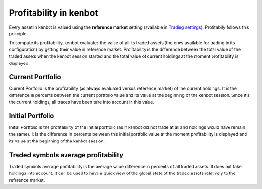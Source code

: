 
Profitability in kenbot
========================

Every asset in kenbot is valued using the **reference market** setting (available in `Trading settings <Trader.html#reference-market>`_\ ). Profitabily follows this principle.

To compute its profitability, kenbot evaluates the value of all its traded assets (the ones available for trading in its configuration) by getting their value in reference market. Profitability is the difference between the total value of the traded assets when the kenbot session started and the total value of current holdings at the moment profitability is displayed.


.. image:: https://raw.githubusercontent.com/gotbase/kenbot/assets/wiki_resources/home.jpg
   :target: https://raw.githubusercontent.com/gotbase/kenbot/assets/wiki_resources/home.jpg
   :alt: home


Current Portfolio
-----------------

Current Portfolio is the profitability (as always evaluated versus reference market) of the current holdings. It is the difference in percents between the current portfolio value and its value at the beginning of the kenbot session. Since it's the current holdings, all trades have been take into account in this value.

Initial Portfolio
-----------------

Initial Portfolio is the profitability of the initial portfolio (as if kenbot did not trade at all and holdings would have remain the same). It is the difference in percents between this initial portfolio value at the moment profitability is displayed and its value at the beginning of the kenbot session.

Traded symbols average profitability
------------------------------------

Traded symbols average profitability is the average value difference in percents of all traded assets. It does not take holdings into account. It can be used to have a quick view of the global state of the traded assets relatively to the reference market.
